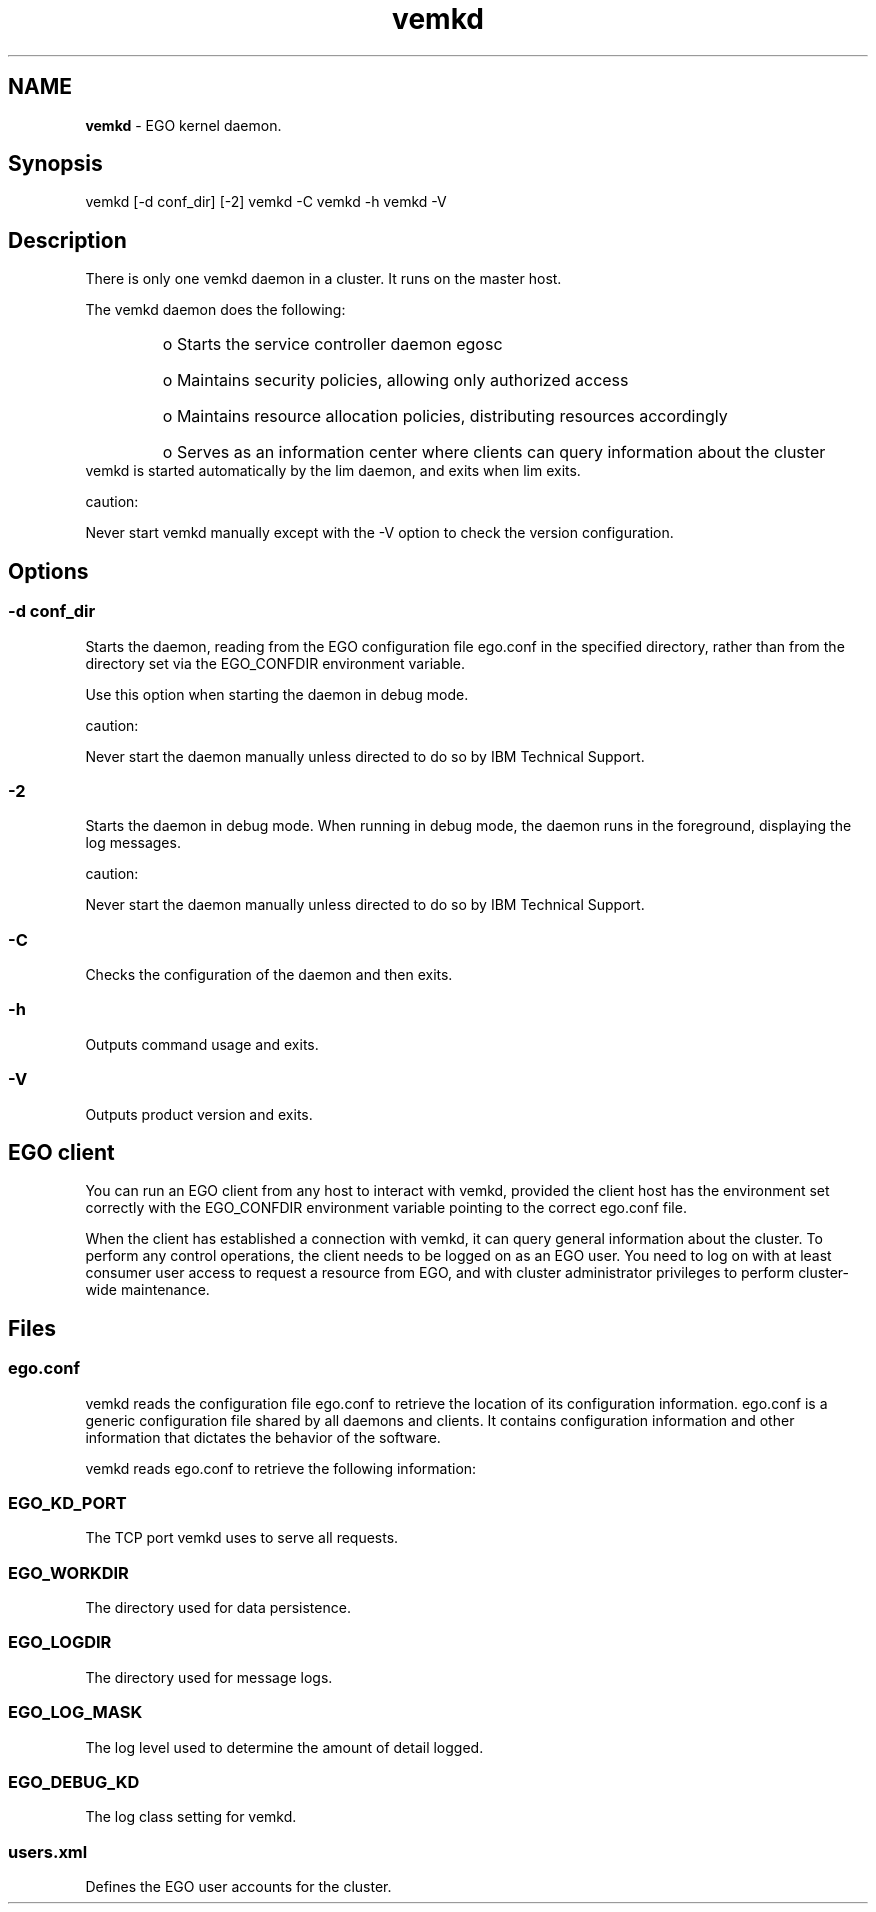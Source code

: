 .ds ]W %
.ds ]L
.hy 0
.nh
.na
.TH vemkd 8 "Mar 2014   EGO 3.4.0"
.br

.SH NAME
\fBvemkd\fR - EGO kernel daemon.

.SH Synopsis
.BR
.PP
 vemkd [-d conf_dir] [-2]  vemkd -C  vemkd -h  vemkd -V 
.SH Description
.BR
.PP

.PP
There is only one vemkd daemon in a cluster. It runs on the master host.

.PP
The vemkd daemon does the following:
.RS
.HP 3
o  
Starts the service controller daemon egosc
.HP 3
o  
Maintains security policies, allowing only authorized access
.HP 3
o  
Maintains resource allocation policies, distributing resources accordingly
.HP 3
o  
Serves as an information center where clients can query information about the 
cluster
.RE
 vemkd is started automatically by the lim daemon, and exits when lim exits. 
.PP
caution:  

.PP
Never start vemkd manually except with the -V option to check the version 
configuration.

.SH Options
.BR
.PP

.SS -d conf_dir
.BR
.PP

.PP
Starts the daemon, reading from the EGO configuration file ego.conf in the 
specified directory, rather than from the directory set via the EGO_CONFDIR 
environment variable.

.PP
Use this option when starting the daemon in debug mode.

.PP
caution:  

.PP
Never start the daemon manually unless directed to do so by IBM Technical 
Support.

.SS -2
.BR
.PP

.PP
Starts the daemon in debug mode. When running in debug mode, the daemon runs 
in the foreground, displaying the log messages.

.PP
caution:  

.PP
Never start the daemon manually unless directed to do so by IBM Technical 
Support.

.SS -C
.BR
.PP

.PP
Checks the configuration of the daemon and then exits.

.SS -h
.BR
.PP

.PP
Outputs command usage and exits.

.SS -V
.BR
.PP

.PP
Outputs product version and exits.

.SH EGO client
.BR
.PP

.PP
You can run an EGO client from any host to interact with vemkd, provided the client 
host has the environment set correctly with the EGO_CONFDIR environment 
variable pointing to the correct ego.conf file.

.PP
When the client has established a connection with vemkd, it can query general 
information about the cluster. To perform any control operations, the client needs 
to be logged on as an EGO user. You need to log on with at least consumer user 
access to request a resource from EGO, and with cluster administrator privileges to 
perform cluster-wide maintenance.

.SH Files
.BR
.PP

.SS ego.conf
.BR
.PP

.PP
vemkd reads the configuration file ego.conf to retrieve the location of its 
configuration information. ego.conf is a generic configuration file shared by all 
daemons and clients. It contains configuration information and other information 
that dictates the behavior of the software.

.PP
vemkd reads ego.conf to retrieve the following information:

.SS EGO_KD_PORT
.BR
.PP

.PP
The TCP port vemkd uses to serve all requests.

.SS EGO_WORKDIR
.BR
.PP

.PP
The directory used for data persistence.

.SS EGO_LOGDIR
.BR
.PP

.PP
The directory used for message logs.

.SS EGO_LOG_MASK
.BR
.PP

.PP
The log level used to determine the amount of detail logged.

.SS EGO_DEBUG_KD
.BR
.PP

.PP
The log class setting for vemkd.

.SS users.xml
.BR
.PP

.PP
Defines the EGO user accounts for the cluster.

